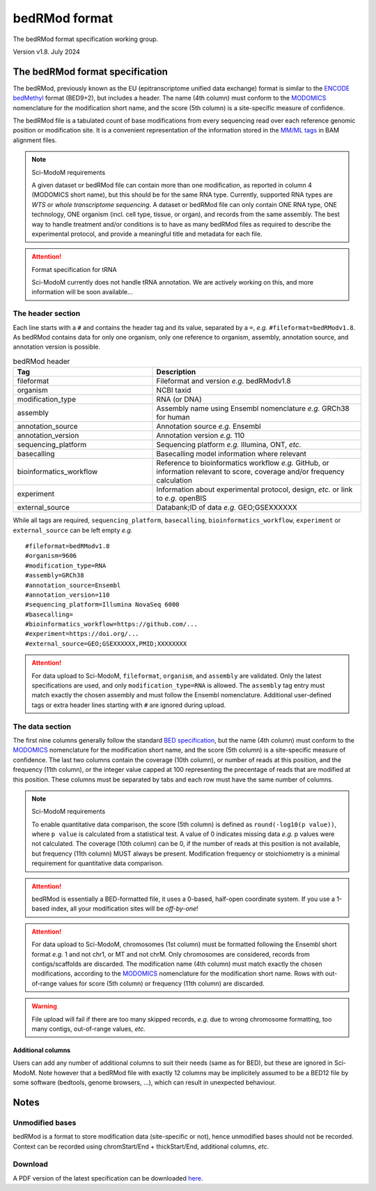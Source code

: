 .. _euf:

bedRMod format
==============

The bedRMod format specification working group.

Version v1.8. July 2024


The bedRMod format specification
--------------------------------

The bedRMod, previously known as the EU (epitranscriptome unified data exchange) format is similar to the `ENCODE bedMethyl <https://www.encodeproject.org/data-standards/wgbs/>`_ format (BED9+2), but includes a header. The name (4th column) must conform to the `MODOMICS <https://www.genesilico.pl/modomics/modifications>`_ nomenclature for the modification short name, and the score (5th column) is a site-specific measure of confidence.

The bedRMod file is a tabulated count of base modifications from every sequencing read over each reference genomic position or modification site. It is a convenient representation of the information stored in the `MM/ML tags <http://samtools.github.io/hts-specs/SAMtags.pdf>`_ in BAM alignment files.

.. note::

  Sci-ModoM requirements

  A given dataset or bedRMod file can contain more than one modification, as reported in column 4 (MODOMICS short name), but this should
  be for the same RNA type. Currently, supported RNA types are *WTS* or *whole transcriptome sequencing*. A dataset or bedRMod
  file can only contain ONE RNA type, ONE technology, ONE organism (incl. cell type, tissue, or organ), and records from the same assembly.
  The best way to handle treatment and/or conditions is to have as many bedRMod files as required to describe the experimental protocol, and
  provide a meaningful title and metadata for each file.


.. attention::

  Format specification for tRNA

  Sci-ModoM currently does not handle tRNA annotation. We are actively working on this, and more information will be soon available...



The header section
^^^^^^^^^^^^^^^^^^

Each line starts with a ``#`` and contains the header tag and its value, separated by a ``=``, *e.g.* ``#fileformat=bedRModv1.8``.
As bedRMod contains data for only one organism, only one reference to organism, assembly, annotation source, and annotation version is possible.

.. list-table:: bedRMod header
   :widths: 50 75
   :header-rows: 1

   * - Tag
     - Description
   * - fileformat
     - Fileformat and version *e.g.* bedRModv1.8
   * - organism
     - NCBI taxid
   * - modification_type
     - RNA (or DNA)
   * - assembly
     - Assembly name using Ensembl nomenclature *e.g.* GRCh38 for human
   * - annotation_source
     - Annotation source *e.g.* Ensembl
   * - annotation_version
     - Annotation version *e.g.* 110
   * - sequencing_platform
     - Sequencing platform *e.g.* Illumina, ONT, *etc.*
   * - basecalling
     - Basecalling model information where relevant
   * - bioinformatics_workflow
     - Reference to bioinformatics workflow *e.g.* GitHub, or information relevant to score, coverage and/or frequency calculation
   * - experiment
     - Information about experimental protocol, design, *etc.* or link to *e.g.* openBIS
   * - external_source
     - Databank;ID of data *e.g.* GEO;GSEXXXXXX


While all tags are required, ``sequencing_platform``, ``basecalling``, ``bioinformatics_workflow``, ``experiment`` or ``external_source`` can be left
empty *e.g.*

::

    #fileformat=bedRModv1.8
    #organism=9606
    #modification_type=RNA
    #assembly=GRCh38
    #annotation_source=Ensembl
    #annotation_version=110
    #sequencing_platform=Illumina NovaSeq 6000
    #basecalling=
    #bioinformatics_workflow=https://github.com/...
    #experiment=https://doi.org/...
    #external_source=GEO;GSEXXXXXX,PMID;XXXXXXXX

.. attention::

    For data upload to Sci-ModoM, ``fileformat``, ``organism``, and ``assembly`` are validated. Only the latest specifications are used, and only ``modification_type=RNA`` is allowed. The ``assembly`` tag entry must match exactly the chosen assembly and must follow the Ensembl nomenclature.
    Additional user-defined tags or extra header lines starting with ``#`` are ignored during upload.


The data section
^^^^^^^^^^^^^^^^

The first nine columns generally follow the standard `BED specification <https://samtools.github.io/hts-specs/BEDv1.pdf>`_, but the name (4th column) must conform to the `MODOMICS <https://www.genesilico.pl/modomics/modifications>`_ nomenclature for the modification short name, and the score (5th column) is a site-specific measure of confidence. The last two columns contain the coverage (10th column), or number of reads at this position, and the frequency (11th column), or the integer value capped at 100 representing the precentage of reads that are modified at this position. These columns must be separated by tabs and each row must have the same number of columns.

.. note::

  Sci-ModoM requirements

  To enable quantitative data comparison, the score (5th column) is defined as ``round(-log10(p value))``, where ``p value`` is calculated from a statistical test. A value of 0 indicates missing data *e.g.* p values were not calculated. The coverage (10th column) can be 0, if the number of reads at this position is not available, but frequency (11th column) MUST always be present. Modification frequency or stoichiometry is a minimal requirement for quantitative data comparison.


.. attention::

  bedRMod is essentially a BED-formatted file, it uses a 0-based, half-open coordinate system. If you use a 1-based index, all your modification sites will be *off-by-one*!

.. attention::

  For data upload to Sci-ModoM, chromosomes (1st column) must be formatted following the Ensembl short format *e.g.* 1 and not chr1, or MT and not chrM.
  Only chromosomes are considered, records from contigs/scaffolds are discarded. The modification name (4th column) must match exactly the chosen
  modifications, according to the `MODOMICS <https://www.genesilico.pl/modomics/modifications>`_ nomenclature for the modification short name. Rows with out-of-range values for score (5th column) or frequency (11th column) are discarded.

.. warning::

  File upload will fail if there are too many skipped records, *e.g.* due to wrong chromosome formatting, too many contigs, out-of-range values, *etc.*


Additional columns
""""""""""""""""""

Users can add any number of additional columns to suit their needs (same as for BED), but these are ignored in Sci-ModoM. Note however that a bedRMod
file with exactly 12 columns may be implicitely assumed to be a BED12 file by some software (bedtools, genome browsers, ...), which can result in
unexpected behaviour.


Notes
-----

Unmodified bases
^^^^^^^^^^^^^^^^^

bedRMod is a format to store modification data (site-specific or not), hence unmodified bases should not be recorded.
Context can be recorded using chromStart/End + thickStart/End, additional columns, *etc*.

Download
^^^^^^^^

A PDF version of the latest specification can be downloaded `here <https://github.com/anmabu/bedRMod/blob/47e85b9aa48016fdb262259332cb399e787e1d3a/bedRModv1.8.pdf>`_.
